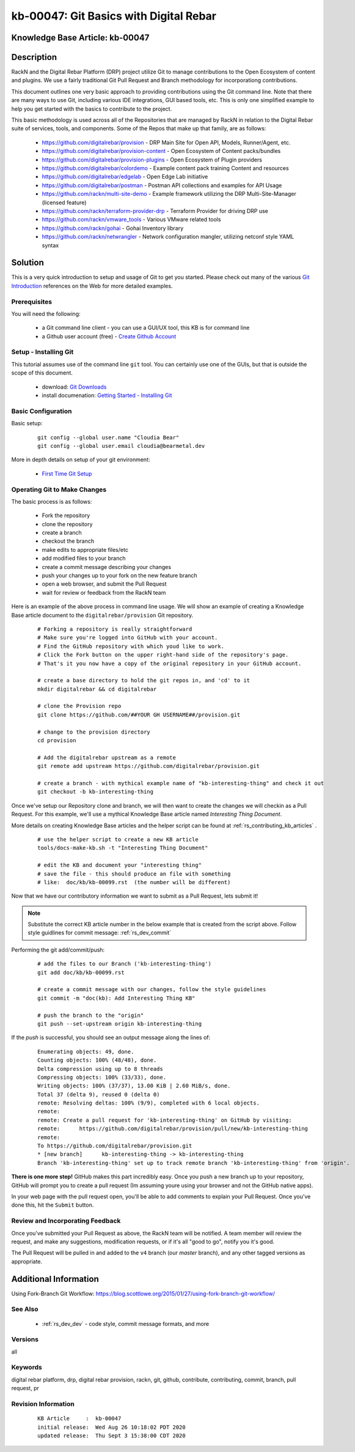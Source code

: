 .. Copyright (c) 2020 RackN Inc.
.. Licensed under the Apache License, Version 2.0 (the "License");
.. Digital Rebar Provision documentation under Digital Rebar master license

.. REFERENCE kb-00000 for an example and information on how to use this template.
.. If you make EDITS - ensure you update footer release date information.


.. _git_basics_with_digital_rebar:

kb-00047: Git Basics with Digital Rebar
~~~~~~~~~~~~~~~~~~~~~~~~~~~~~~~~~~~~~~~

.. _rs_kb_00047:

Knowledge Base Article: kb-00047
--------------------------------


Description
-----------

RackN and the Digital Rebar Platform (DRP) project utilize Git to manage contributions
to the Open Ecosystem of content and plugins.  We use a fairly traditional Git Pull
Request and Branch methodology for incorporationg contributions.

This document outlines one very basic approach to providing contributions using the Git
command line.  Note that there are many ways to use Git, including various IDE
integrations, GUI based tools, etc.  This is only one simplified example to help you get
started with the basics to contribute to the project.

This basic methodology is used across all of the Repositories that are managed by RackN
in relation to the Digital Rebar suite of services, tools, and components.  Some of the
Repos that make up that family, are as follows:

  * https://github.com/digitalrebar/provision - DRP Main Site for Open API, Models, Runner/Agent, etc.
  * https://github.com/digitalrebar/provision-content - Open Ecosystem of Content packs/bundles
  * https://github.com/digitalrebar/provision-plugins - Open Ecosystem of Plugin providers
  * https://github.com/digitalrebar/colordemo - Example content pack training Content and resources
  * https://github.com/digitalrebar/edgelab - Open Edge Lab initiative
  * https://github.com/digitalrebar/postman - Postman API collections and examples for API Usage
  * https://github.com/rackn/multi-site-demo - Example framework utilizing the DRP Multi-Site-Manager (licensed feature)
  * https://github.com/rackn/terraform-provider-drp - Terraform Provider for driving DRP use
  * https://github.com/rackn/vmware_tools - Various VMware related tools
  * https://github.com/rackn/gohai - Gohai Inventory library
  * https://github.com/rackn/netwrangler - Network configuration mangler, utilizing netconf style YAML syntax

Solution
--------

This is a very quick introduction to setup and usage of Git to get you started.  Please check
out many of the various `Git Introduction <https://www.google.com/search?q=introduction+to+git&oq=introduction+to+git>`_
references on the Web for more detailed examples.


Prerequisites
=============

You will need the following:

  * a Git command line client - you can use a GUI/UX tool, this KB is for command line
  * a Github user account (free) - `Create Github Account <https://github.com/join>`_


Setup - Installing Git
======================

This tutorial assumes use of the command line ``git`` tool.  You can certainly use one
of the GUIs, but that is outside the scope of this document.

  * download: `Git Downloads <https://git-scm.com/downloads>`_
  * install documenation: `Getting Started - Installing Git <https://git-scm.com/book/en/v2/Getting-Started-Installing-Git>`_


Basic Configuration
===================

Basic setup:

  ::

    git config --global user.name "Cloudia Bear"
    git config --global user.email cloudia@bearmetal.dev

More in depth details on setup of your git environment:

  * `First Time Git Setup <https://git-scm.com/book/en/v2/Getting-Started-First-Time-Git-Setup>`_


Operating Git to Make Changes
=============================

The basic process is as follows:

  * Fork the repository
  * clone the repository
  * create a branch
  * checkout the branch
  * make edits to appropriate files/etc
  * add modified files to your branch
  * create a commit message describing your changes
  * push your changes up to your fork on the new feature branch
  * open a web browser, and submit the Pull Request
  * wait for review or feedback from the RackN team

Here is an example of the above process in command line usage.  We will show an example of creating
a Knowledge Base article document to the ``digitalrebar/provision`` Git repository.


  ::

    # Forking a repository is really straightforward
    # Make sure you're logged into GitHub with your account.
    # Find the GitHub repository with which youd like to work.
    # Click the Fork button on the upper right-hand side of the repository's page.
    # That's it you now have a copy of the original repository in your GitHub account.

    # create a base directory to hold the git repos in, and 'cd' to it
    mkdir digitalrebar && cd digitalrebar

    # clone the Provision repo
    git clone https://github.com/##YOUR GH USERNAME##/provision.git

    # change to the provision directory
    cd provision

    # Add the digitalrebar upstream as a remote
    git remote add upstream https://github.com/digitalrebar/provision.git

    # create a branch - with mythical example name of "kb-interesting-thing" and check it out
    git checkout -b kb-interesting-thing

Once we've setup our Repository clone and branch, we will then want to
create the changes we will checkin as a Pull Request.  For this example,
we'll use a mythical Knowledge Base article named *Interesting Thing Document*.

More details on creating Knowledge Base articles and the helper script can be
found at :ref:`rs_contributing_kb_articles` .

  ::

    # use the helper script to create a new KB article
    tools/docs-make-kb.sh -t "Interesting Thing Document"

    # edit the KB and document your "interesting thing"
    # save the file - this should produce an file with something
    # like:  doc/kb/kb-00099.rst  (the number will be different)

Now that we have our contributory information we want to submit as a Pull
Request, lets submit it!

.. note:: Substitute the correct KB article number in the below example that is created from the script above.  Follow style guidlines for commit message:  :ref:`rs_dev_commit`


Performing the git add/commit/push:

  ::

    # add the files to our Branch ('kb-interesting-thing')
    git add doc/kb/kb-00099.rst

    # create a commit message with our changes, follow the style guidelines
    git commit -m "doc(kb): Add Interesting Thing KB"

    # push the branch to the "origin"
    git push --set-upstream origin kb-interesting-thing


If the *push* is successful, you should see an output message along the lines of:

  ::

    Enumerating objects: 49, done.
    Counting objects: 100% (48/48), done.
    Delta compression using up to 8 threads
    Compressing objects: 100% (33/33), done.
    Writing objects: 100% (37/37), 13.00 KiB | 2.60 MiB/s, done.
    Total 37 (delta 9), reused 0 (delta 0)
    remote: Resolving deltas: 100% (9/9), completed with 6 local objects.
    remote:
    remote: Create a pull request for 'kb-interesting-thing' on GitHub by visiting:
    remote:      https://github.com/digitalrebar/provision/pull/new/kb-interesting-thing
    remote:
    To https://github.com/digitalrebar/provision.git
    * [new branch]      kb-interesting-thing -> kb-interesting-thing
    Branch 'kb-interesting-thing' set up to track remote branch 'kb-interesting-thing' from 'origin'.


**There is one more step!**  GitHub makes this part incredibly easy. Once you push a new branch up to your repository,
GitHub will prompt you to create a pull request (Im assuming youre using your browser and not the GitHub native apps).

In your web page with the pull request open, you'll be able to add comments to explain your Pull Request.  Once you've
done this, hit the ``Submit`` button.


Review and Incorporating Feedback
=================================

Once you've submitted your Pull Request as above, the RackN team will be notified.
A team member will review the request, and make any suggestions, modification requests,
or if it's all "good to go", notify you it's good.

The Pull Request will be pulled in and added to the ``v4`` branch (our *master* branch),
and any other tagged versions as appropriate.


Additional Information
----------------------
Using Fork-Branch Git Workflow: https://blog.scottlowe.org/2015/01/27/using-fork-branch-git-workflow/


See Also
========

  * :ref:`rs_dev_dev` - code style, commit message formats, and more


Versions
========

all


Keywords
========

digital rebar platform, drp, digital rebar provision, rackn, git, github, contribute, contributing, commit, branch, pull request, pr

Revision Information
====================
  ::

    KB Article     :  kb-00047
    initial release:  Wed Aug 26 10:18:02 PDT 2020
    updated release:  Thu Sept 3 15:38:00 CDT 2020
